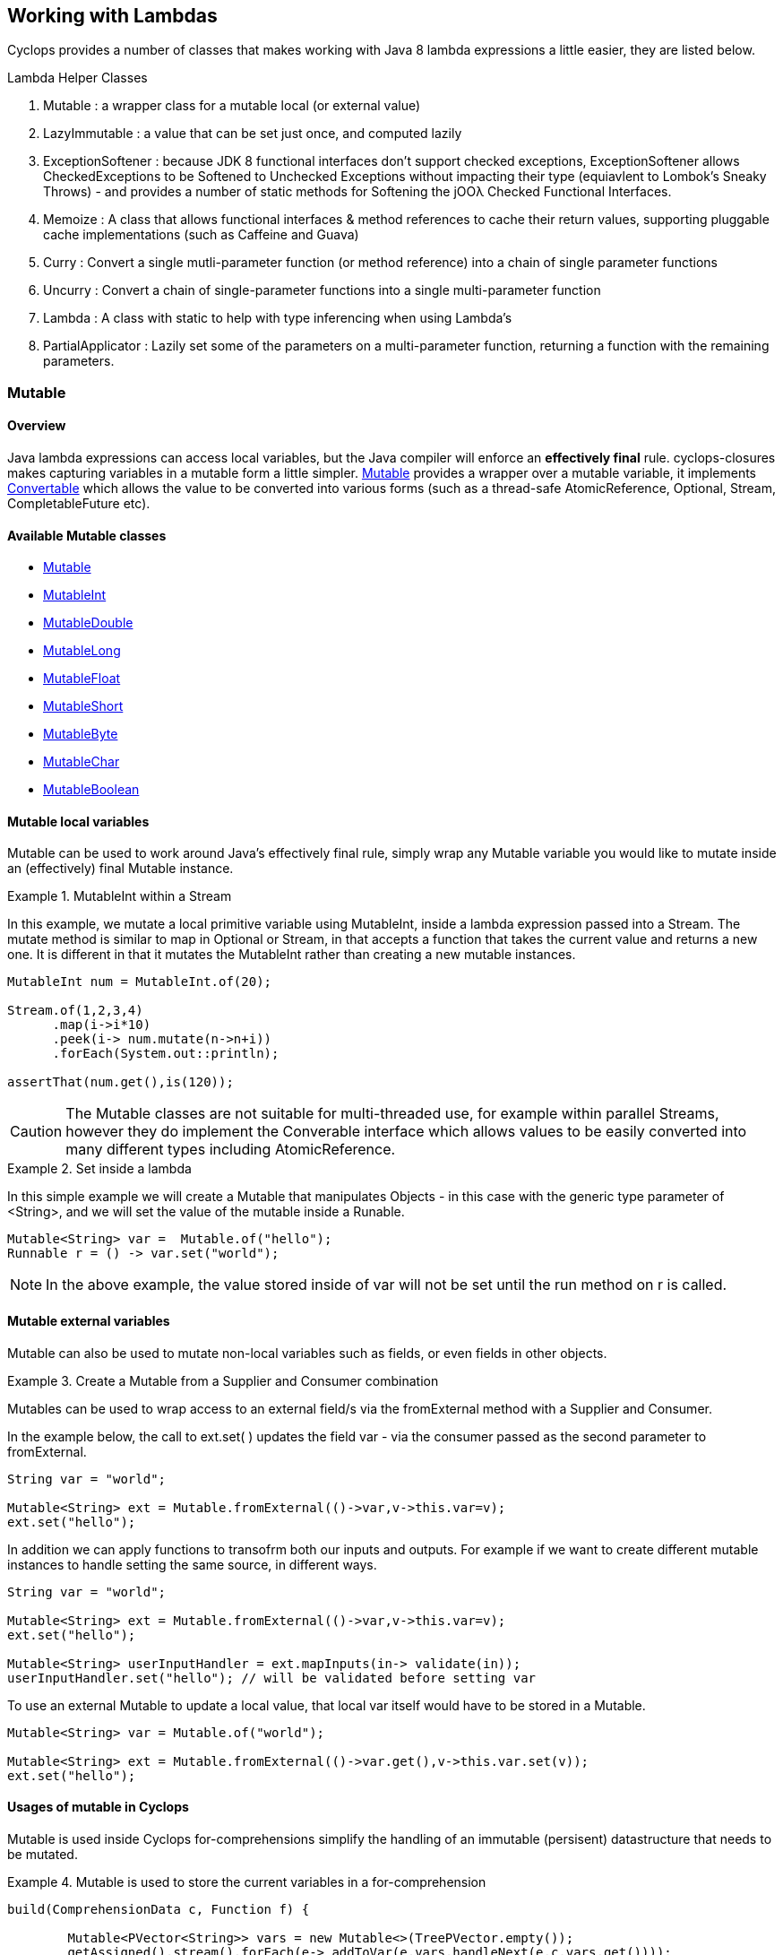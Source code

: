 == Working with Lambdas

Cyclops provides a number of classes that makes working with Java 8 lambda expressions a little easier, they are listed below.


.Lambda Helper Classes
****
1. Mutable : a wrapper class for a mutable local (or external value)
1. LazyImmutable : a value that can be set just once, and computed lazily
1. ExceptionSoftener : because JDK 8 functional interfaces don't support checked exceptions, ExceptionSoftener allows CheckedExceptions to be Softened to Unchecked Exceptions without impacting their type (equiavlent to Lombok's Sneaky Throws) - and provides a number of static methods for Softening the jOOλ Checked Functional Interfaces.
1. Memoize : A class that allows functional interfaces & method references to cache their return values, supporting pluggable cache implementations (such as Caffeine and Guava)
1. Curry : Convert a single mutli-parameter function (or method reference) into a chain of single parameter functions
1. Uncurry : Convert a chain of single-parameter functions into a single multi-parameter function
1. Lambda : A class with static to help with type inferencing when using Lambda's
1. PartialApplicator : Lazily set some of the parameters on a multi-parameter function, returning a function with the remaining parameters.
****


=== Mutable

==== Overview

Java lambda expressions can access local variables, but the Java
compiler will enforce an *effectively final* rule. cyclops-closures
makes capturing variables in a mutable form a little simpler. http://static.javadoc.io/com.aol.cyclops/cyclops-closures/7.1.0/com/aol/cyclops/closures/mutable/Mutable.html[Mutable]
provides a wrapper over a mutable variable, it implements
http://static.javadoc.io/com.aol.cyclops/cyclops-closures/7.1.0/com/aol/cyclops/closures/Convertable.html[Convertable]
which allows the value to be converted into various forms (such as a
thread-safe AtomicReference, Optional, Stream, CompletableFuture etc).


==== Available Mutable classes 

* http://static.javadoc.io/com.aol.cyclops/cyclops-closures/7.1.0/com/aol/cyclops/closures/mutable/Mutable.html[Mutable]
* http://static.javadoc.io/com.aol.cyclops/cyclops-closures/7.1.0/com/aol/cyclops/closures/mutable/MutableInt.html[MutableInt]
* http://static.javadoc.io/com.aol.cyclops/cyclops-closures/7.1.0/com/aol/cyclops/closures/mutable/MutableDouble.html[MutableDouble]
* http://static.javadoc.io/com.aol.cyclops/cyclops-closures/7.1.0/com/aol/cyclops/closures/mutable/MutableLong.html[MutableLong]
* http://static.javadoc.io/com.aol.cyclops/cyclops-closures/7.1.0/com/aol/cyclops/closures/mutable/MutableFloat.html[MutableFloat]
* http://static.javadoc.io/com.aol.cyclops/cyclops-closures/7.1.0/com/aol/cyclops/closures/mutable/MutableShort.html[MutableShort]
* http://static.javadoc.io/com.aol.cyclops/cyclops-closures/7.1.0/com/aol/cyclops/closures/mutable/MutableByte.html[MutableByte]
* http://static.javadoc.io/com.aol.cyclops/cyclops-closures/7.1.0/com/aol/cyclops/closures/mutable/MutableChar.html[MutableChar]
* http://static.javadoc.io/com.aol.cyclops/cyclops-closures/7.1.0/com/aol/cyclops/closures/mutable/MutableBoolean.html[MutableBoolean]

==== Mutable local variables

Mutable can be used to work around Java's effectively final rule, simply wrap any Mutable variable you would like to mutate inside an (effectively) final Mutable instance.

.MutableInt within a Stream
====
In this example, we mutate a local primitive variable using MutableInt, inside a lambda expression passed into a Stream. The mutate method is similar to map in Optional or Stream, in that accepts a function that takes the current value and returns a new one. It is different in that it mutates the MutableInt rather than creating a new mutable instances.
                
[source,java]
----

MutableInt num = MutableInt.of(20);

Stream.of(1,2,3,4)
      .map(i->i*10)
      .peek(i-> num.mutate(n->n+i))
      .forEach(System.out::println);

assertThat(num.get(),is(120));
----
====
  


[CAUTION]
====
The Mutable classes are not suitable for multi-threaded use, for example within parallel Streams, however they do implement the Converable interface which allows values to be easily converted into many different types including AtomicReference.
====

.Set inside a lambda
====

In this simple example we will create a Mutable that manipulates Objects - in this case with the generic type parameter of <String>, and we will set the value of the mutable inside a Runable. 

[source,java]
----
Mutable<String> var =  Mutable.of("hello");
Runnable r = () -> var.set("world");
----

====
[NOTE]
====
In the above example, the value stored inside of var will not be set until the run method on r is called.
====
==== Mutable external variables

Mutable can also be used to mutate non-local variables such as fields, or even fields in other objects.

.Create a Mutable from a Supplier and Consumer combination
====


Mutables can be used to wrap access to an external field/s via the fromExternal method with a Supplier and Consumer.

In the example below, the call to ext.set( ) updates the field var - via the consumer passed as the second parameter to fromExternal.
[source,java]
----
String var = "world";

Mutable<String> ext = Mutable.fromExternal(()->var,v->this.var=v);
ext.set("hello");
----
In addition we can apply functions to transofrm both our inputs and outputs. For example if we want to create different mutable instances to handle setting the same source, in different ways.
[source,java]
----
String var = "world";

Mutable<String> ext = Mutable.fromExternal(()->var,v->this.var=v);
ext.set("hello");

Mutable<String> userInputHandler = ext.mapInputs(in-> validate(in));
userInputHandler.set("hello"); // will be validated before setting var
----

To use an external Mutable to update a local value, that local var itself would have to be stored in a Mutable.

[source,java]
----
Mutable<String> var = Mutable.of("world");

Mutable<String> ext = Mutable.fromExternal(()->var.get(),v->this.var.set(v));
ext.set("hello");
----

====
==== Usages of mutable in Cyclops

Mutable is used inside Cyclops for-comprehensions simplify the handling of an immutable (persisent) datastructure that needs to be mutated.

.Mutable is used to store the current variables in a for-comprehension
====
[source,java]
----
build(ComprehensionData c, Function f) {
			
	Mutable<PVector<String>> vars = new Mutable<>(TreePVector.empty());
	getAssigned().stream().forEach(e-> addToVar(e,vars,handleNext(e,c,vars.get())));
	Mutable<Object> var = new Mutable<>(f);
		
	return c.yield(()-> unwrapNestedFunction(c, f, vars.get());
}
----
====
=== LazyImmutable


A set-once wrapper over an AtomicReference. Unlike the MutableXXX classes LazyImmutable is designed for sharing across threads where the first thread to attempt can write to the reference, and subsequent threads can read only. http://static.javadoc.io/com.aol.cyclops/cyclops-closures/7.1.0/com/aol/cyclops/closures/immutable/LazyImmutable.html[LazyMutable]
provides a thread-safe wrapper over a variable that can be set once, it
implements
http://static.javadoc.io/com.aol.cyclops/cyclops-closures/7.1.0/com/aol/cyclops/closures/Convertable.html[Convertable]
which allows the value to be converted into various forms (such as a
thread-safe AtomicReference, Optional, Stream, CompletableFuture etc).

[IMPORTANT]
====
Only the first attempt at setting a value is accepted, subsequent
attempts are ignored.
====

==== Usage

We use LazyImmutable inside of cyclops itself to implement Memoization (lambda caching) support. We do this by taking advantage of lazy evaluation support inside LazyImutable. The example below shows how it is used.


.Create a memoizing (caching) Supplier that can be shared across threads.
====

Inside our memoizeSupplier method we use a local LazyImmutable to lazily cache the result of calling s.get();

```java
public static <T> Supplier<T> memoizeSupplier(Supplier<T> s){
		LazyImmutable<T> lazy = LazyImmutable.def();
		return () -> lazy.computeIfAbsent(s);
}

Supplier<String> cached = memoizeSupplier(()->"Hello world:"+System.currentTimeMillis());
```

When cached.get() is called for the first time, it delegates to lazy.computeIfAbsent(s);. Our LazyImmutable will not be set at this point and it will execute and cache the result of s.get();

Subsequent calls to cached.get() will all show the same timestamp as the cached value will be used.
====
[NOTE]
====
By using computeIfAbsent we can have LazyImmutable lazily determine whether or not the value to set should be computed.
====

===== Strict / non-lazy usage

The setOnce method provides a non-lazy (strict) alternative to computeIfAbsent. In this case the value to be passed is always evaluated, but the setOnce (simulated Immutability) semantics are maintained. In other words if setOnce is called multiple times with different values, the LazyImmutable will continue to hold only the first.

.A non-lazy LazyImmutable by using setOnce.
====


setOnce - sets a value directly, but only the first time it is called
```java

LazyImmutable<Integer> value = new LazyImmutable<>();
Supplier s= () -> value.setOnce(10).get();

assertThat(s.get(),is(10));
assertThat(value.get(),is(10));
```
computeIfAbsent lazily compute a value if the lazyimmutable is unset

```java
LazyImmutable<Integer> value = new LazyImmutable<>();
Supplier s= () -> value.computeIfAbsent(()->10);
assertThat(s.get(),is(10));
assertThat(value.computeIfAbsent(()->20),is(10));

```
set twice, second time has no effect
```java
LazyImmutable<Integer> value = new LazyImmutable<>();
Supplier s= () -> value.setOnce(10);
value.setOnce(20); //first time set
		
s.get();
		
		
assertThat(value.get(),is(20));
```
====

===== Monad-like functionality

LazyImmutable also has monadic functional operators such as map & flatMap, these will be familar to Java developers who have experience using Optional or Stream. They can be used to create a new LazyImmutable with a transformed value inside.

.flatMapping a LazyImmutable.
====
```java
//flatMap
LazyImmutable<Integer> value = new LazyImmutable<Integer>();
value.setOnce(10);
LazyImmutable<Integer> value2 = value.flatMap(i->LazyImmutable.of(i+10));
assertThat(value2.get(),equalTo(20));

```
====
=== ExceptionSoftener

==== The 'problem' with functional interfaces

JDK Functional interfaces do not support CheckedExceptions.

[source,java]
----
public Data load(Task t) throws IOException(){
   ..
}

Stream.generate(()->nextTask())
      .map(this::load)  // DOES NOT COMPILE
      
----

==== Overview

With Cyclops ExceptionSoftener, there is no need to declare CheckedExceptions, or even to wrap them inside RuntimeException. The ExceptionSoftener converts CheckedExceptions into UncheckedExceptions _without_ changing the Exception type. That is, your
function or method can still throw IOException, it just no longer needs
to declare it.


The example below shows a number of usages of ExceptionSoftener.

.Throwing a softened exception
==== 
```java
throw ExceptionSoftener.throwSoftenedException(new IOException("hello"));

throw ExceptionSoftener.throwSoftenedException(new Exception("hello"));

//doesn't need softened, but will still work
throw ExceptionSoftener.throwSoftenedException(new RuntimeException("hello"));
```
==== 
TIP: Always use *throw* ExceptionSoftener.throwSoftenedException, where you would throw an actual Exception directly, rather than just passing the exception directly into the softener. This lets the compiler know an Exception is being thrown at this point, and means you won't get compile time errors about missing return values at an unreachable point in the code.


The JDK functional interfaces don’t support CheckedExceptions, so the
ExceptionSoftener can prove very useful when working with those.

ExceptionSoftener provides softenXXX methods for all
http://www.jooq.org/products/jOO%CE%BB/javadoc/0.9.7/org/jooq/lambda/fi/util/function/package-frame.html[Checked
Functional interfaces in jOOλ]

.soften an IOException
====
Example, softening an IOException. This method will continue to throw an IOException, but no longer needs to declare it.
[source,java]
----
public Data load(String input) {
        try{
          //do something
        }catch(IOException e) {
            throw ExceptionSoftener.throwSoftenedException(e);
        }
}
----
====

In the above example IOException can be thrown by load, but it doesn't need to declare it.

==== Wrapping calls to methods

===== With functional interfaces and lambda's

Where we have existing methods that throw softened Exceptions we can capture a standard Java 8 Functional Interface that makes the call and throws a a softened exception

.Soften a method that throws a CheckedException to a plain function
====
[source,java]
----

Function<String,Data> loader = ExceptionSoftener.softenFunction(file->load(file));

public Data load(String file) throws IOException{
     ///load data
}  

----
====
.Soften inside a stream
==== 

[source,java]
----
Stream.of("file1","file2","file3")
      .map(ExceptionSoftener.softenFunction(file->load(file)))
      .forEach(this::save)

----


We can simplify further with method references.

```java

Data loaded = ExceptionSoftener.softenFunction(this::load).apply(fileName);

Stream.of("file1","file2","file3")
      .map(ExceptionSoftener.softenFunction(this::load))
      .forEach(this::save)  	

public String load(String file) throws IOException{
        throw new IOException();
}
```  
==== 

.Soften a Supplier
==== 

```java
Supplier<String> supplier = ExceptionSoftener.softenSupplier(this::get);
		
assertThat(supplier.get(),equalTo("hello"));

private String get() throws IOException{
		return "hello";
}
```
==== 

ExceptionSoftener is used extensively within Cyclops and simple-react. 

.Soften in a retry Function from Cyclops
==== 

This example comes from cycops-streams, by using SoftenRunnable we can use Thread.sleep without having to declare a throws / try & catch block for InteruptedException. Any exception caught from catching the users supplied function can also be thrown upwards.

```java
Function<T,R> retry = t-> {
		int count = 7;
		int[] sleep ={2000};
		Throwable exception=null;
		while(count-->0){
			try{
				return fn.apply(t);
			}catch(Throwable e){
				exception = e;
			}
			ExceptionSoftener.softenRunnable(()->Thread.sleep(sleep[0]));
				
			sleep[0]=sleep[0]*2;
		}
		throw ExceptionSoftener.throwSoftenedException(exception);
			
};

```
==== 
=== Memoization

Memoisation allows us to transparently cache the result of function calls. With https://github.com/aol/cyclops[Cyclops] we can memoise any JDK 8 Function via http://www.javadoc.io/doc/com.aol.cyclops/cyclops-functions/5.0.0[Memoise.memoiseFunction] (and by extension -- via method references, we can also memoise most Java methods too!). For example

.Memoize a simple addition function
==== 
[source,java]
----
int called =0; //instance variable
----
[source,java]
----
Function add = a->a + ++called;
----

We can memoize our add function as follows
[source,java]
----
Function memoized = Memoise.memoizeFunction(add);
----

Repeatedly calling memoised with a single value, will not result in called being incremented.

[source,java]
----
assertThat(memoized.apply(0),equalTo(1));
assertThat(memoized.apply(0),equalTo(1));
assertThat(memoized.apply(0),equalTo(1));
----

But, of course the memoisation is specific to the input parameter. Recalling memoised with a new value (say 1) will result in call being incremented, the first time we make that new call.


[source,java]
----
assertThat(s.apply(1),equalTo(3));
assertThat(s.apply(1),equalTo(3));
----
==== 


#### Memoizing method calls


com.aol.cyclops.functions.Memoize contains a number of methods for memoising JDK 8 Functional interfaces. Supplier, Callable, Function, BiFunction and Predicates. Cyclops Memoize class makes it simple to cache the result of method
calls.

See also
https://github.com/aol/cyclops/wiki/Memoisation,-Currying,-Uncurrying-and-Type-Inferencing[Memoisation,-Currying,-Uncurrying-and-Type-Inferencing]

.Memoize a method with four parameters
==== 


[source,java]
----
int called = 0; // instance variable

QuadFunction cached = Memoize.memoizeQuadFunction(this::addAll);

assertThat(cached.apply(1,2,3,4),equalTo(10));
assertThat(cached.apply(1,2,3,4),equalTo(10));
assertThat(cached.apply(1,2,3,4),equalTo(10));
assertThat(called,equalTo(1));

private int addAll(int a,int b,int c, int d){
    called++;
    return a+b+c+d;
}
----
==== 
#### Cleaner type inference

Via https://projectlombok.org/features/val.html[Lombok val] (entirely
optional)

.Scala-like type inference with Lombok
==== 
```java
int called = 0; // instance variable
	
val cached = memoizeQuadFunction(this::addAll);
		
assertThat(cached.apply(1,2,3,4),equalTo(10));
assertThat(cached.apply(1,2,3,4),equalTo(10));
assertThat(cached.apply(1,2,3,4),equalTo(10));
assertThat(called,equalTo(1));
	
	
private int addAll(int a,int b,int c, int d){
	called++;
	return a+b+c+d;
}
```
====
[TIP]
====
Always check IDE Compatibility with any Lombok operators you use. Lombok is an annotation preprocessor, it doesn't introduce a runtime dependency for your project. However, while all annotations / keywords work with Eclipse - the same is not true for other IDEs. Delombok can remove Lombok annotations replacing them in your source with equivalent code.
====
.Memoize a supplier
==== 
Cyclops supports Memoization for a large range of Java Functional Interfaces, in this example we memoize a supplier.
```java
Supplier<Integer> s = memoiseSupplier(()->++called);
assertThat(s.get(),equalTo(1));
assertThat(s.get(),equalTo(1));
```
==== 
#### Memoization in Microserver

https://github.com/aol/micro-server[Microserver] uses Cyclops memoization to ensure that plugins are only ever loaded once.

.Ensure plugins are loaded once in Microserver
==== 
[source,java]
----
public class PluginLoader {

	public final static PluginLoader INSTANCE = new PluginLoader();

	public final Supplier<List<Plugin>> plugins = 
	                                    Memoize.memoizeSupplier(this::load);

	private List<Plugin> load(){
		 return  SequenceM.fromIterable(ServiceLoader.load(Plugin.class)).toList();
	}
}
----
==== 

#### Referential Transparency & Cyclops Memoization

[NOTE]
====
Referential Transparency is an academic term that means that for any given input a function will always return the same output - in any context, and will not affect state outside of the function. In other words a call to the function can be replaced with the value it returns.
====

Cyclops offers two forms of Memoization, one of which is suitable for referentially transparent (or pure) functions, and the other which may be appropriate with impure functions (those for which a given input may not always map to the same output).

To support that later, impure type of function, cyclops supports Memoization with pluggable caches. Java is not a functionally pure language and we feel supporting this type of caching is useful for Java developers.
 


#### Memoization with plugabble caches

By default a Memoized lambda or method reference will cache the return value inside the instance until it is cleared by the garbage collector. 

https://github.com/aol/simple-react[simple-react] supports auto-memoization of functions within a Stream, and this is implemented via cyclops-memoization.

.Configure auto-memoization in simple-react with a ConurrentHashMap
==== 
[source,java]
----
Map cache = new ConcurrentHashMap<>();
LazyReact react = new LazyReact().autoMemoizeOn((key,fn)-> cache.computeIfAbsent(key,fn));
List result = react.of("data1","data1","data2","data2")
               .map(i->calc(i))
               .toList();
----
====
It is also possible to use advanced modern caching libraries such as Caffeine or Guava.

.Configure auto-memoization in simple-react with a Guava cache
==== 
[source,java]
----

//configure LRU cache with max time to live
Cache<Object, String> cache = CacheBuilder.newBuilder()
       .maximumSize(1000)
       .expireAfterWrite(10, TimeUnit.MINUTES)
       .build();

LazyReact react = new LazyReact().autoMemoizeOn((key,fn)-> cache.get(key,()->fn.apply(key));
List result = react.of("data1","data1","data2","data2")
               .map(i->calc(i))
               .toList();
----
====

### Currying & Uncurrying

#### Currying

Currying involves creating a ‘chain’ of functions, were arguments are evaluated 
one-by-one, where each apply call results in either another single 
argument function or the final result. This contrasts with partial 
application (above) which may produce a single function that accepts 
multiple parameters. Curried functions always only accept one parameter 
at a time.

.Currying a String concatanation function
==== 

Given a method or function that performs String concatanation over 3 Strings 

[source,java]
----
TriFunction<String, String, String, String> concat = (a, b, c) -> 
                                                        a + b + c;
----
or
[source,java]
----
TriFunction<String, String, String, String> concat = this::concatMethod;

public String concatMethod(String a, String b, String c){
    return a+b+c;
}
----

Using Curried Functions our String concatanation example would like

[source,java]
----
Function<String,Function<String,Function<String,String>>> curried =  Curry.curry3( concat);
----

Which is very verbose. We can simplify this using Lombok's type inferencing val keyword

[source,java]
----
val curried =  Curry.curry3( concat);
----

==== 
In practice, if you are not making use of Lombok, it is cleaner to using Currying in a point free style, that is to Curry a function and pass it is a parameter to another function (that can defined the function chain in a cleaner way with Generics).
[NOTE]
====
**point-free style** Is a programming style where the program flows in a fluent style from one function call to the next without individually defining return values or arguments.
====
In addition at the point of currying one or more parameters may be applied.

.Partially applying parameters
==== 
[source,java]
----

Function<String,Function<String,String>> oneApplied =  Curry.curry3( concat).apply("hello");

Function<String,String> twoApplied =  Curry.curry3( concat).apply("hello").apply("world");
----
==== 

The syntax for a Curried function looks something like this
[source,java]
----
(String a) -> (String b) -> (String c) -> b + a + c;
----
Or without types 
[source,java]
----
a -> b -> c -> b + a + c;
----

Where the arrow syntax is simply the lambda expression arrow. Here we are defining a lambda, that accepts an Integer and returns another lambda (that in turn accepts and returns a String).

The Cyclops Lambda class can help with creating curried functions (although types still have to be specified).

===== Using Currying to show nesting

Another place in Cyclops where Currying shows up, is inside For Comprehensions -- where the Curried syntax is chosen specifically to show nesting levels. E.g.

.Currying to show nesting
==== 
image::https://cdn-images-1.medium.com/max/1600/0*7Q3Q4Y_6ZDbkWi8m.[]


In this example we can show the levels of nesting via currying

----
person -> car -> insurance -> { }
----

TIP: Currying can be very useful in conjunction with Cyclops for-comprehensions and existing methods, use the appropriate Curry method to create a curried reference to fit the yield or filter opertors!

==== 

Cyclops can convert any function (with up to 8 inputs) or method reference into a chain of one method functions (Currying). This technique is a useful (and more safe) alternative to Closures. The Curried function can be created and values explicitly passed in rather than captured by the compiler (where-upon they may change).

.Currying method references
==== 
```java
import static com.aol.cyclops.functions.Curry.*;

curry2(this::mult).apply(3).apply(2);
//6

public Integer mult(Integer a,Integer b){
	return a*b;
}
```	 
==== 
.Currying a BiFunction
==== 
```java
Curry.curry2((Integer i, Integer j) -> "" + (i+j) + "hello").apply(1).apply(2);

//"3hello"
```
==== 

#### Curry Consumer

The CurryConsumer class allows Consumers to also be Curried.

.Currying a consumer
==== 
```java
CurryConsumer.curry4( (Integer a, Integer b, Integer c,Integer d) -> value = a+b+c+d).apply(2).apply(1).apply(2).accept(3);

//8
```	

==== 


### Uncurrying


Uncurrying is the process of converting a chain of single-parameter functions into a single multi-parameter function (i.e. it is the reverse of Currying).

com.aol.cyclops.functions.Uncurry has methods to uncurry nested curried Functions of up to 8 levels deep.
com.aol.cyclops.functions.UncurryConsumer does the same thing for curried Consumers up to 5 levels deep. 




.Uncurrying in place example
====
```java
Uncurry.uncurry3((Integer a)->(Integer b)->(Integer c)->a+b+c).apply(1,2,3)
//6
```	
====
.Example Uncurrying a function to a function that takes 4 parameters
====

```java
Uncurry.uncurry4((Integer a)->(Integer b)->(Integer c)->(Integer d)->a+b+c+d)
				.apply(1,2,3,4)
//10
```
====
#### Uncurry Consumer 



com.aol.cyclops.functions.CurryConsumer provides methods to curry Consumers of up to 8 parameters.

.Example Uncurrying a consumer to a consumer that takes 4 parameters
====
```java
UncurryConsumer.uncurry2((Integer a)->(Integer b) -> value = a+b ).accept(2,3);
assertThat(value,equalTo(5));
```
====

=== Partial Application


We can also create partially applied functions. These are functions were 
the some of the input values to a function are provided up front, but 
not all. The PartialApplicator class converts, for example, a function that takes 3 input 
parameters, into a function that takes only 1. E.g.
.partially applying values to a String concatonation function
====
Given the following function that concatonates three Strings 
[source,java]
----
TriFunction<String, String, String, String> concat = (a, b, c) -> 
                                                        a + b + c;
----

We can create a partially applied concatanator that will concat a supplied parameter to “hello” and “world” e.g.

[source,java]
----
Function<String, String> pa = PartialApplicator.partial3(“Hello”
                                     ,“World”, concat);
----

Using our new concatonator function (pa) with “!!!” should give use “Hello World!!!”

----
assertThat(concatStrings.apply(“!!!”), equalTo(“Hello World!!!”));
----
====

=== Type inferencing
The class com.aol.cyclops.lambda.utils.Lambda provides static helper methods for defining curried Lambda expressions of up to 8 nested Functions. 

[TIP]
====
This is useful for creating anonymous functions where Java's type inferencing won't normally be able to infer types & for use in conjunction with Lombok's val keyword which infers types from the right hand side of an expression.
====

.Anonymous function example
====
```java
import static com.aol.cyclops.functions.Lambda.*;

Mutable myInt = Mutable.of(0);

Lambda.l2((Integer i)-> (Integer j)-> myInt.set(i*j)).apply(10).apply(20);

//myInt.get() : 200
```
====

.Lombok val example
====
```java
val fn  = l3((Integer a)-> (Integer b)->(Integer c) -> a+b+c)
```
====


